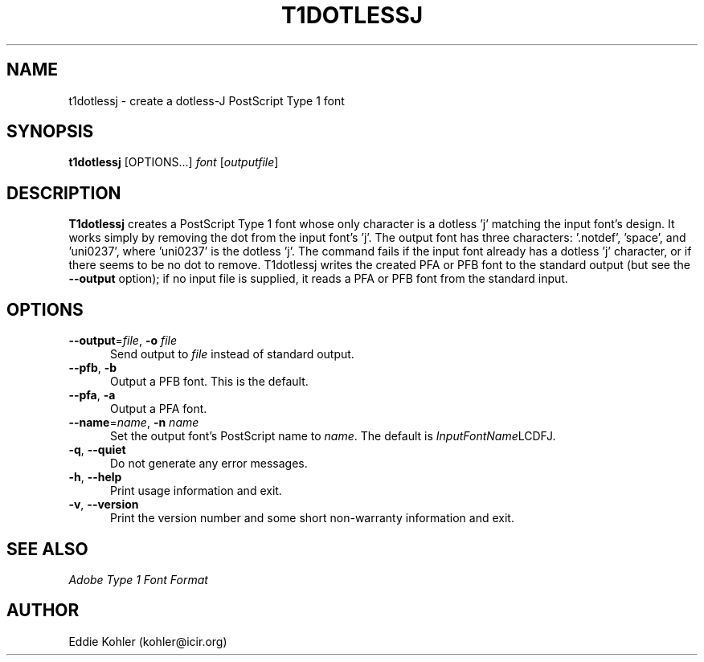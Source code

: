 .ds V 2.0
.de M
.BR "\\$1" "(\\$2)\\$3"
..
.de Sp
.if n .sp
.if t .sp 0.4
..
.TH T1DOTLESSJ 1 "LCDF Typetools" "Version \*V"
.SH NAME
t1dotlessj \- create a dotless-J PostScript Type 1 font
.SH SYNOPSIS
.B t1dotlessj
\%[OPTIONS...]
.I font
.RI [ outputfile ]
.SH DESCRIPTION
.BR T1dotlessj
creates a PostScript Type\~1 font whose only character is a dotless 'j'
matching the input font's design.  It works simply by removing the dot from
the input font's 'j'.  The output font has three characters: '.notdef',
\&'space', and 'uni0237', where 'uni0237' is the dotless 'j'.  The command
fails if the input font already has a dotless 'j' character, or if there
seems to be no dot to remove.  T1dotlessj writes the created PFA or PFB font
to the standard output (but see the
.B \-\-output
option); if no input file is supplied, it reads a PFA or PFB font from the
standard input.
'
.SH OPTIONS
.PD 0
.TP 5
.BR \-\-output "=\fIfile\fR, " \-o " \fIfile"
Send output to
.I file
instead of standard output.
'
.Sp
.TP 5
.BR \-\-pfb ", " \-b
Output a PFB font.  This is the default.
'
.Sp
.TP 5
.BR \-\-pfa ", " \-a
Output a PFA font.
'
.Sp
.TP 5
.BR \-\-name "=\fIname\fR, " \-n " \fIname"
Set the output font's PostScript name to
.IR name .
The default is
.IR InputFontName "LCDFJ."
'
.Sp
.TP 5
.BR \-q ", " \-\-quiet
Do not generate any error messages.
'
.Sp
.TP 5
.BR \-h ", " \-\-help
Print usage information and exit.
'
.Sp
.TP 5
.BR \-v ", " \-\-version
Print the version number and some short non-warranty information and exit.
.PD
'
.SH "SEE ALSO"
.LP
.I "Adobe Type 1 Font Format"
'
.SH AUTHOR
Eddie Kohler (kohler@icir.org)
